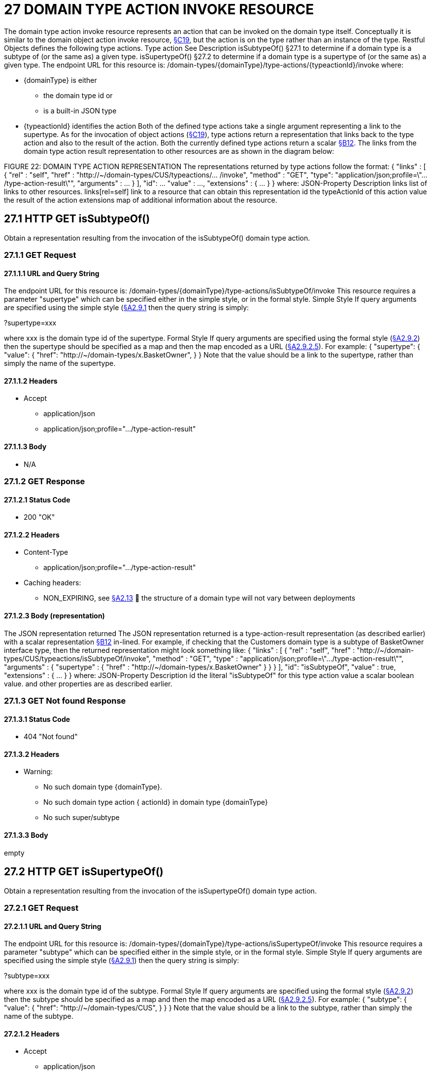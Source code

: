 = 27 DOMAIN TYPE ACTION INVOKE RESOURCE

The domain type action invoke resource represents an action that can be invoked on the domain type itself.
Conceptually it is similar to the domain object action invoke resource, xref:section-c/chapter-19.adoc[§C19], but the action is on the type rather than an instance of the type.
Restful Objects defines the following type actions.
Type action See Description isSubtypeOf() §27.1 to determine if a domain type is a subtype of (or the same as) a given type.
isSupertypeOf() §27.2 to determine if a domain type is a supertype of (or the same as) a given type.
The endpoint URL for this resource is:
/domain-types/{domainType}/type-actions/{typeactionId}/invoke where:

* {domainType} is either

** the domain type id or

** is a built-in JSON type

* {typeactionId} identifies the action Both of the defined type actions take a single argument representing a link to the supertype.
As for the invocation of object actions (xref:section-c/chapter-19.adoc[§C19]), type actions return a representation that links back to the type action and also to the result of the action.
Both the currently defined type actions return a scalar xref:section-b/chapter-12.adoc[§B12]. The links from the domain type action result representation to other resources are as shown in the diagram below:

FIGURE 22: DOMAIN TYPE ACTION REPRESENTATION The representations returned by type actions follow the format:
{ "links" : [ { "rel" : "self", "href" : "http://~/domain-types/CUS/typeactions/... /invoke", "method" : "GET", "type": "application/json;profile=\".../type-action-result\"", "arguments" : ... } ], "id": ... "value" : ..., "extensions" : { ... } } where:
JSON-Property Description links list of links to other resources.
links[rel=self]    link to a resource that can obtain this representation id the typeActionId of this action value the result of the action extensions map of additional information about the resource.

== 27.1 HTTP GET isSubtypeOf()

Obtain a representation resulting from the invocation of the isSubtypeOf() domain type action.

=== 27.1.1 GET Request

==== 27.1.1.1 URL and Query String

The endpoint URL for this resource is:
/domain-types/{domainType}/type-actions/isSubtypeOf/invoke This resource requires a parameter "supertype" which can be specified either in the simple style, or in the formal style.
Simple Style If query arguments are specified using the simple style (xref:section-a/chapter-02.adoc#_2-9-1-simple-arguments[§A2.9.1] then the query string is simply:

?supertype=xxx

where xxx is the domain type id of the supertype.
Formal Style If query arguments are specified using the formal style (xref:section-a/chapter-02.adoc#_2-9-2-formal-arguments[§A2.9.2]) then the supertype should be specified as a map and then the map encoded as a URL (xref:section-a/chapter-02.adoc#_2_9_2_5obtaining_argument_choices[§A2.9.2.5]).
For example:
{ "supertype": { "value": { "href": "http://~/domain-types/x.BasketOwner", } } Note that the value should be a link to the supertype, rather than simply the name of the supertype.

==== 27.1.1.2 Headers

* Accept

** application/json

** application/json;profile=".../type-action-result"

==== 27.1.1.3 Body

* N/A

=== 27.1.2 GET Response

==== 27.1.2.1 Status Code

* 200 "OK"

==== 27.1.2.2 Headers

* Content-Type

** application/json;profile=".../type-action-result"

* Caching headers:

** NON_EXPIRING, see xref:section-a/chapter-02.adoc#_2-13-caching-cache-control-and-other-headers[§A2.13]  the structure of a domain type will not vary between deployments

==== 27.1.2.3 Body (representation)

The JSON representation returned The JSON representation returned is a type-action-result representation (as described earlier) with a scalar representation xref:section-b/chapter-12.adoc[§B12] in-lined.
For example, if checking that the Customers domain type is a subtype of BasketOwner interface type, then the returned representation might look something like:
{ "links" : [ { "rel" : "self", "href" :
"http://~/domain-types/CUS/typeactions/isSubtypeOf/invoke", "method" : "GET", "type" : "application/json;profile=\".../type-action-result\"", "arguments" : { "supertype" : { "href" : "http://~/domain-types/x.BasketOwner"
} } } ], "id": "isSubtypeOf", "value" : true, "extensions" : { ... } } where:
JSON-Property Description id the literal "isSubtypeOf" for this type action value a scalar boolean value.
and other properties are as described earlier.

=== 27.1.3 GET Not found Response

==== 27.1.3.1 Status Code

* 404 "Not found"

==== 27.1.3.2 Headers

* Warning:

** No such domain type {domainType}.

** No such domain type action { actionId} in domain type {domainType}

** No such super/subtype

==== 27.1.3.3 Body

empty

== 27.2 HTTP GET isSupertypeOf()

Obtain a representation resulting from the invocation of the isSupertypeOf() domain type action.

=== 27.2.1 GET Request

==== 27.2.1.1 URL and Query String

The endpoint URL for this resource is:
/domain-types/{domainType}/type-actions/isSupertypeOf/invoke This resource requires a parameter "subtype" which can be specified either in the simple style, or in the formal style.
Simple Style If query arguments are specified using the simple style (xref:section-a/chapter-02.adoc#_2-9-1-simple-arguments[§A2.9.1]) then the query string is simply:

?subtype=xxx

where xxx is the domain type id of the subtype.
Formal Style If query arguments are specified using the formal style (xref:section-a/chapter-02.adoc#_2-9-2-formal-arguments[§A2.9.2]) then the subtype should be specified as a map and then the map encoded as a URL (xref:section-a/chapter-02.adoc#_2_9_2_5obtaining_argument_choices[§A2.9.2.5]).
For example:
{ "subtype": { "value": { "href": "http://~/domain-types/CUS", } } } Note that the value should be a link to the subtype, rather than simply the name of the subtype.

==== 27.2.1.2 Headers

* Accept

** application/json

** application/json;profile=".../type-action-result"

==== 27.2.1.3 Body

* N/A

=== 27.2.2 GET Response

==== 27.2.2.1 Status Code

* 200 "OK"

==== 27.2.2.2 Headers

* Content-Type

** application/json;profile=".../type-action-result"

* Caching headers:

** NON_EXPIRING, see xref:section-a/chapter-02.adoc#_2-13-caching-cache-control-and-other-headers[§A2.13]  the structure of a domain type will not vary between deployments

==== 27.2.2.3 Body (representation)

The JSON representation returned The JSON representation returned is a typeactionresult representation (as described earlier) with a scalar representation xref:section-b/chapter-12.adoc[§B12] in-lined.
For example, if checking that the BasketOwner domain type is a supertype of the Customer domain type, then the returned representation might look something like:
{ "links" : [ { "rel" : "self", "href" : "http://~/domain-types/x.BasketOwner
/typeactions/isSupertypeOf/invoke", "method" : "GET", "type" : "application/json;profile=\".../type-action-result\"", "arguments" : { "supertype" : { "href" : "http://~/domain-types/CUS"
} } } ], "id": "isSupertypeOf", "value" : true, "extensions" : { ... } } where:
JSON-Property Description id the literal "isSupertypeOf" for this type action value a scalar boolean value.
and other properties are as described earlier.

=== 27.2.3 GET Not found Response

==== 27.2.3.1 Status Code

* 404 "Not found"

==== 27.2.3.2 Headers

* Warning:

** No such domain type {domainType}.

** No such domain type action { actionId} in domain type {domainType}

** No such super/subtype

==== 27.2.3.3 Body

empty

